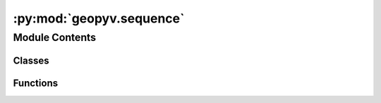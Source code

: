 :py:mod:`geopyv.sequence`
=========================

.. py:module:: geopyv.sequence


Module Contents
---------------

Classes
~~~~~~~

.. autoapisummary::

   geopyv.sequence.Sequence



Functions
~~~~~~~~~

.. autoapisummary::

   geopyv.sequence.PolyArea



.. py:class:: Sequence(img_sequence, target_nodes=1000, boundary=None, exclusions=[])

   Initialisation of geopyv sequence object.

   :param img_sequence: 1D array of the image sequence of type `geopyv.Image` objects.
   :type img_sequence: numpy.ndarray (N)

   .. py:method:: solve(seed_coord=None, template=Circle(50), max_iterations=15, max_norm=0.001, adaptive_iterations=0, method='ICGN', order=1, tolerance=0.7, alpha=0.5, beta=2, size_lower_bound=25, size_upper_bound=250)

      A method to generate a mesh sequence for the image sequence input at initiation. A reliability guided (RG) approach is implemented,
      updating the reference image according to correlation coefficient threshold criteria. An elemental shear strain-based mesh adaptivity is implemented.
      The meshes are stored in self.meshes and the mesh-image index references are stored in self.update_register.

      .. note::
              * For more details on the RG approach implemented, see:
                Stanier, S.A., Blaber, J., Take, W.A. and White, D.J. (2016) Improved image-based deformation measurment for geotechnical applications.
                Can. Geotech. J. 53:727-739 dx.doi.org/10.1139/cgj-2015-0253.
              * For more details on the adaptivity method implemented, see:
                Tapper, L. (2013) Bearing capacity of perforated offshore foundations under combined loading, University of Oxford PhD Thesis p.73-74.


   .. py:method:: particle(coords, vols)

      A method to propogate "particles" across the domain upon which strain path interpolation is performed.



.. py:function:: PolyArea(pts)

   A function that returns the area of the input polygon.

   :param pts: Clockwise/anti-clockwise ordered coordinates.
   :type pts: numpy.ndarray (N,2)


